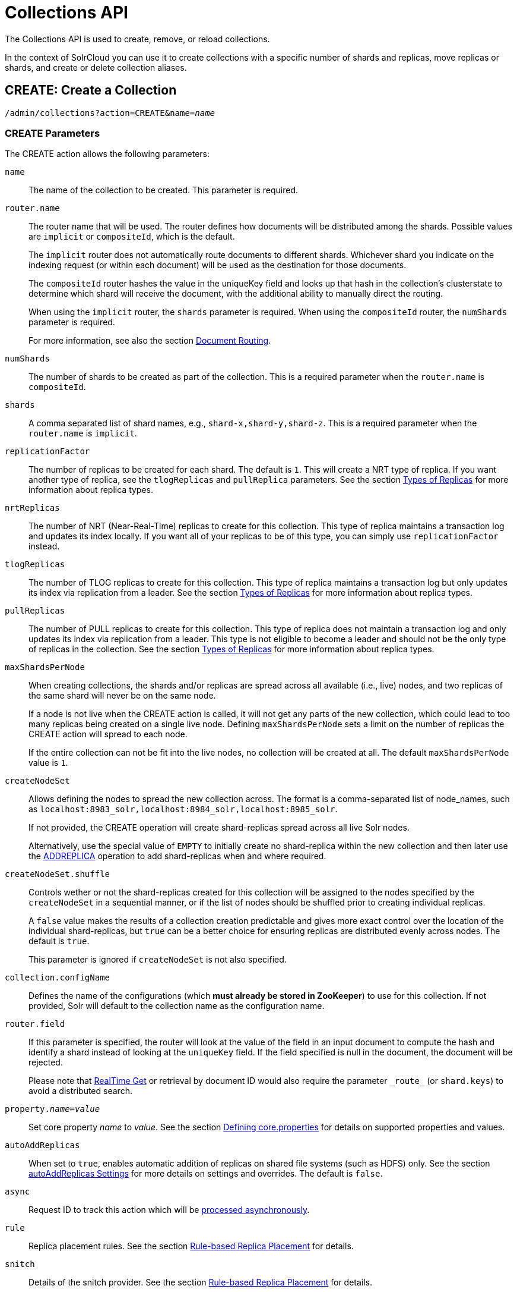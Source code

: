 = Collections API
:page-toclevels: 1
:page-tocclass: right
// Licensed to the Apache Software Foundation (ASF) under one
// or more contributor license agreements.  See the NOTICE file
// distributed with this work for additional information
// regarding copyright ownership.  The ASF licenses this file
// to you under the Apache License, Version 2.0 (the
// "License"); you may not use this file except in compliance
// with the License.  You may obtain a copy of the License at
//
//   http://www.apache.org/licenses/LICENSE-2.0
//
// Unless required by applicable law or agreed to in writing,
// software distributed under the License is distributed on an
// "AS IS" BASIS, WITHOUT WARRANTIES OR CONDITIONS OF ANY
// KIND, either express or implied.  See the License for the
// specific language governing permissions and limitations
// under the License.

The Collections API is used to create, remove, or reload collections.

In the context of SolrCloud you can use it to create collections with a specific number of shards and replicas, move replicas or shards, and create or delete collection aliases.

[[create]]
== CREATE: Create a Collection

`/admin/collections?action=CREATE&name=_name_`

=== CREATE Parameters

The CREATE action allows the following parameters:

`name`::
The name of the collection to be created. This parameter is required.

`router.name`::
The router name that will be used. The router defines how documents will be distributed among the shards. Possible values are `implicit` or `compositeId`, which is the default.
+
The `implicit` router does not automatically route documents to different shards. Whichever shard you indicate on the indexing request (or within each document) will be used as the destination for those documents.
+
The `compositeId` router hashes the value in the uniqueKey field and looks up that hash in the collection's clusterstate to determine which shard will receive the document, with the additional ability to manually direct the routing.
+
When using the `implicit` router, the `shards` parameter is required. When using the `compositeId` router, the `numShards` parameter is required.
+
For more information, see also the section <<shards-and-indexing-data-in-solrcloud.adoc#document-routing,Document Routing>>.

`numShards`::
The number of shards to be created as part of the collection. This is a required parameter when the `router.name` is `compositeId`.

`shards`::
A comma separated list of shard names, e.g., `shard-x,shard-y,shard-z`. This is a required parameter when the `router.name` is `implicit`.

`replicationFactor`::
The number of replicas to be created for each shard. The default is `1`. This will create a NRT type of replica. If you want another type of replica, see the `tlogReplicas` and `pullReplica` parameters. See the section <<shards-and-indexing-data-in-solrcloud.adoc#types-of-replicas,Types of Replicas>> for more information about replica types.

`nrtReplicas`::
The number of NRT (Near-Real-Time) replicas to create for this collection. This type of replica maintains a transaction log and updates its index locally. If you want all of your replicas to be of this type, you can simply use `replicationFactor` instead.

`tlogReplicas`::
The number of TLOG replicas to create for this collection. This type of replica maintains a transaction log but only updates its index via replication from a leader. See the section <<shards-and-indexing-data-in-solrcloud.adoc#types-of-replicas,Types of Replicas>> for more information about replica types.

`pullReplicas`::
The number of PULL replicas to create for this collection. This type of replica does not maintain a transaction log and only updates its index via replication from a leader. This type is not eligible to become a leader and should not be the only type of replicas in the collection. See the section <<shards-and-indexing-data-in-solrcloud.adoc#types-of-replicas,Types of Replicas>> for more information about replica types.

`maxShardsPerNode`::
When creating collections, the shards and/or replicas are spread across all available (i.e., live) nodes, and two replicas of the same shard will never be on the same node.
+
If a node is not live when the CREATE action is called, it will not get any parts of the new collection, which could lead to too many replicas being created on a single live node. Defining `maxShardsPerNode` sets a limit on the number of replicas the CREATE action will spread to each node.
+
If the entire collection can not be fit into the live nodes, no collection will be created at all. The default `maxShardsPerNode` value is `1`.

`createNodeSet`::
Allows defining the nodes to spread the new collection across. The format is a comma-separated list of node_names, such as `localhost:8983_solr,localhost:8984_solr,localhost:8985_solr`.
+
If not provided, the CREATE operation will create shard-replicas spread across all live Solr nodes.
+
Alternatively, use the special value of `EMPTY` to initially create no shard-replica within the new collection and then later use the <<addreplica,ADDREPLICA>> operation to add shard-replicas when and where required.

`createNodeSet.shuffle`::
Controls wether or not the shard-replicas created for this collection will be assigned to the nodes specified by the `createNodeSet` in a sequential manner, or if the list of nodes should be shuffled prior to creating individual replicas.
+
A `false` value makes the results of a collection creation predictable and gives more exact control over the location of the individual shard-replicas, but `true` can be a better choice for ensuring replicas are distributed evenly across nodes. The default is `true`.
+
This parameter is ignored if `createNodeSet` is not also specified.

`collection.configName`::
Defines the name of the configurations (which *must already be stored in ZooKeeper*) to use for this collection. If not provided, Solr will default to the collection name as the configuration name.

`router.field`::
If this parameter is specified, the router will look at the value of the field in an input document to compute the hash and identify a shard instead of looking at the `uniqueKey` field. If the field specified is null in the document, the document will be rejected.
+
Please note that <<realtime-get.adoc#realtime-get,RealTime Get>> or retrieval by document ID would also require the parameter `\_route_` (or `shard.keys`) to avoid a distributed search.

`property._name_=_value_`::
Set core property _name_ to _value_. See the section <<defining-core-properties.adoc#defining-core-properties,Defining core.properties>> for details on supported properties and values.

`autoAddReplicas`::
When set to `true`, enables automatic addition of replicas on shared file systems (such as HDFS) only. See the section <<running-solr-on-hdfs.adoc#automatically-add-replicas-in-solrcloud,autoAddReplicas Settings>> for more details on settings and overrides. The default is `false`.

`async`::
Request ID to track this action which will be <<Asynchronous Calls,processed asynchronously>>.

`rule`::
Replica placement rules. See the section <<rule-based-replica-placement.adoc#rule-based-replica-placement,Rule-based Replica Placement>> for details.

`snitch`::
Details of the snitch provider. See the section <<rule-based-replica-placement.adoc#rule-based-replica-placement,Rule-based Replica Placement>> for details.

`policy`:: Name of the collection-level policy. See <<solrcloud-autoscaling-policy-preferences.adoc#collection-specific-policy, Defining Collection-Specific Policies >> for details.

=== CREATE Response

The response will include the status of the request and the new core names. If the status is anything other than "success", an error message will explain why the request failed.

=== Examples using CREATE

*Input*

[source,text]
----
http://localhost:8983/solr/admin/collections?action=CREATE&name=newCollection&numShards=2&replicationFactor=1&wt=xml
----

*Output*

[source,xml]
----
<response>
  <lst name="responseHeader">
    <int name="status">0</int>
    <int name="QTime">3764</int>
  </lst>
  <lst name="success">
    <lst>
      <lst name="responseHeader">
        <int name="status">0</int>
        <int name="QTime">3450</int>
      </lst>
      <str name="core">newCollection_shard1_replica1</str>
    </lst>
    <lst>
      <lst name="responseHeader">
        <int name="status">0</int>
        <int name="QTime">3597</int>
      </lst>
      <str name="core">newCollection_shard2_replica1</str>
    </lst>
  </lst>
</response>
----

[[modifycollection]]
== MODIFYCOLLECTION: Modify Attributes of a Collection

`/admin/collections?action=MODIFYCOLLECTION&collection=_<collection-name>&<attribute-name>=<attribute-value>&<another-attribute-name>=<another-value>_`

It's possible to edit multiple attributes at a time. Changing these values only updates the z-node on ZooKeeper, they do not change the topology of the collection. For instance, increasing `replicationFactor` will _not_ automatically add more replicas to the collection but _will_ allow more ADDREPLICA commands to succeed.

=== MODIFYCOLLECTION Parameters

`collection`::
The name of the collection to be modified. This parameter is required.

`_attribute_=_value_`::
Key-value pairs of attribute names and attribute values. At least one of these is required.
+
The attributes that can be modified are:

* maxShardsPerNode
* replicationFactor
* autoAddReplicas
* collection.configName
* rule
* snitch
* policy
+
See the <<create,CREATE action>> section above for details on these attributes.

[[reload]]
== RELOAD: Reload a Collection

`/admin/collections?action=RELOAD&name=_name_`

The RELOAD action is used when you have changed a configuration in ZooKeeper.

=== RELOAD Parameters

`name`::
The name of the collection to reload. This parameter is required.

`async`::
Request ID to track this action which will be <<Asynchronous Calls,processed asynchronously>>.

=== RELOAD Response

The response will include the status of the request and the cores that were reloaded. If the status is anything other than "success", an error message will explain why the request failed.

=== Examples using RELOAD

*Input*

[source,text]
----
http://localhost:8983/solr/admin/collections?action=RELOAD&name=newCollection&wt=xml
----

*Output*

[source,xml]
----
<response>
  <lst name="responseHeader">
    <int name="status">0</int>
    <int name="QTime">1551</int>
  </lst>
  <lst name="success">
    <lst name="10.0.1.6:8983_solr">
      <lst name="responseHeader">
        <int name="status">0</int>
        <int name="QTime">761</int>
      </lst>
    </lst>
    <lst name="10.0.1.4:8983_solr">
      <lst name="responseHeader">
        <int name="status">0</int>
        <int name="QTime">1527</int>
      </lst>
    </lst>
  </lst>
</response>
----

[[splitshard]]
== SPLITSHARD: Split a Shard

`/admin/collections?action=SPLITSHARD&collection=_name_&shard=_shardID_`

Splitting a shard will take an existing shard and break it into two pieces which are written to disk as two (new) shards. The original shard will continue to contain the same data as-is but it will start re-routing requests to the new shards. The new shards will have as many replicas as the original shard. A soft commit is automatically issued after splitting a shard so that documents are made visible on sub-shards. An explicit commit (hard or soft) is not necessary after a split operation because the index is automatically persisted to disk during the split operation.

This command allows for seamless splitting and requires no downtime. A shard being split will continue to accept query and indexing requests and will automatically start routing requests to the new shards once this operation is complete. This command can only be used for SolrCloud collections created with `numShards` parameter, meaning collections which rely on Solr's hash-based routing mechanism.

The split is performed by dividing the original shard's hash range into two equal partitions and dividing up the documents in the original shard according to the new sub-ranges. Two parameters discussed below, `ranges` and `split.key` provide further control over how the split occurs.

Shard splitting can be a long running process. In order to avoid timeouts, you should run this as an <<Asynchronous Calls,asynchronous call>>.

=== SPLITSHARD Parameters

`collection`::
The name of the collection that includes the shard to be split. This parameter is required.

`shard`::
The name of the shard to be split. This parameter is required when `split.key` is not specified.

`ranges`::
A comma-separated list of hash ranges in hexadecimal, such as `ranges=0-1f4,1f5-3e8,3e9-5dc`.
+
This parameter can be used to divide the original shard's hash range into arbitrary hash range intervals specified in hexadecimal. For example, if the original hash range is `0-1500` then adding the parameter: `ranges=0-1f4,1f5-3e8,3e9-5dc` will divide the original shard into three shards with hash range `0-500`, `501-1000`, and `1001-1500` respectively.

`split.key`::
The key to use for splitting the index.
+
This parameter can be used to split a shard using a route key such that all documents of the specified route key end up in a single dedicated sub-shard. Providing the `shard` parameter is not required in this case because the route key is enough to figure out the right shard. A route key which spans more than one shard is not supported.
+
For example, suppose `split.key=A!` hashes to the range `12-15` and belongs to shard 'shard1' with range `0-20`. Splitting by this route key would yield three sub-shards with ranges `0-11`, `12-15` and `16-20`. Note that the sub-shard with the hash range of the route key may also contain documents for other route keys whose hash ranges overlap.

`property._name_=_value_`::
Set core property _name_ to _value_. See the section <<defining-core-properties.adoc#defining-core-properties,Defining core.properties>> for details on supported properties and values.

`async`::
Request ID to track this action which will be <<Asynchronous Calls,processed asynchronously>>

=== SPLITSHARD Response

The output will include the status of the request and the new shard names, which will use the original shard as their basis, adding an underscore and a number. For example, "shard1" will become "shard1_0" and "shard1_1". If the status is anything other than "success", an error message will explain why the request failed.

=== Examples using SPLITSHARD

*Input*

Split shard1 of the "anotherCollection" collection.

[source,text]
----
http://localhost:8983/solr/admin/collections?action=SPLITSHARD&collection=anotherCollection&shard=shard1&wt=xml
----

*Output*

[source,xml]
----
<response>
  <lst name="responseHeader">
    <int name="status">0</int>
    <int name="QTime">6120</int>
  </lst>
  <lst name="success">
    <lst>
      <lst name="responseHeader">
        <int name="status">0</int>
        <int name="QTime">3673</int>
      </lst>
      <str name="core">anotherCollection_shard1_1_replica1</str>
    </lst>
    <lst>
      <lst name="responseHeader">
        <int name="status">0</int>
        <int name="QTime">3681</int>
      </lst>
      <str name="core">anotherCollection_shard1_0_replica1</str>
    </lst>
    <lst>
      <lst name="responseHeader">
        <int name="status">0</int>
        <int name="QTime">6008</int>
      </lst>
    </lst>
    <lst>
      <lst name="responseHeader">
        <int name="status">0</int>
        <int name="QTime">6007</int>
      </lst>
    </lst>
    <lst>
      <lst name="responseHeader">
        <int name="status">0</int>
        <int name="QTime">71</int>
      </lst>
    </lst>
    <lst>
      <lst name="responseHeader">
        <int name="status">0</int>
        <int name="QTime">0</int>
      </lst>
      <str name="core">anotherCollection_shard1_1_replica1</str>
      <str name="status">EMPTY_BUFFER</str>
    </lst>
    <lst>
      <lst name="responseHeader">
        <int name="status">0</int>
        <int name="QTime">0</int>
      </lst>
      <str name="core">anotherCollection_shard1_0_replica1</str>
      <str name="status">EMPTY_BUFFER</str>
    </lst>
  </lst>
</response>
----

[[createshard]]
== CREATESHARD: Create a Shard

Shards can only created with this API for collections that use the 'implicit' router (i.e., when the collection was created, `router.name=implicit`). A new shard with a name can be created for an existing 'implicit' collection.

Use SPLITSHARD for collections created with the 'compositeId' router (`router.key=compositeId`).

`/admin/collections?action=CREATESHARD&shard=_shardName_&collection=_name_`

=== CREATESHARD Parameters

`collection`::
The name of the collection that includes the shard to be split. This parameter is required.

`shard`::
The name of the shard to be created. This parameter is required.

`createNodeSet`::
Allows defining the nodes to spread the new collection across. If not provided, the CREATESHARD operation will create shard-replica spread across all live Solr nodes.
+
The format is a comma-separated list of node_names, such as `localhost:8983_solr,localhost:8984_solr,localhost:8985_solr`.

`property._name_=_value_`::
Set core property _name_ to _value_. See the section <<defining-core-properties.adoc#defining-core-properties,Defining core.properties>> for details on supported properties and values.

`async`::
Request ID to track this action which will be <<Asynchronous Calls,processed asynchronously>>.

=== CREATESHARD Response

The output will include the status of the request. If the status is anything other than "success", an error message will explain why the request failed.

=== Examples using CREATESHARD

*Input*

Create 'shard-z' for the "anImplicitCollection" collection.

[source,text]
----
http://localhost:8983/solr/admin/collections?action=CREATESHARD&collection=anImplicitCollection&shard=shard-z&wt=xml
----

*Output*

[source,xml]
----
<response>
  <lst name="responseHeader">
    <int name="status">0</int>
    <int name="QTime">558</int>
  </lst>
</response>
----

[[deleteshard]]
== DELETESHARD: Delete a Shard

Deleting a shard will unload all replicas of the shard, remove them from `clusterstate.json`, and (by default) delete the instanceDir and dataDir for each replica. It will only remove shards that are inactive, or which have no range given for custom sharding.

`/admin/collections?action=DELETESHARD&shard=_shardID_&collection=_name_`

=== DELETESHARD Parameters

`collection`::
The name of the collection that includes the shard to be deleted. This parameter is required.

`shard`::
The name of the shard to be deleted. This parameter is required.

`deleteInstanceDir`::
By default Solr will delete the entire instanceDir of each replica that is deleted. Set this to `false` to prevent the instance directory from being deleted.

`deleteDataDir`::
By default Solr will delete the dataDir of each replica that is deleted. Set this to `false` to prevent the data directory from being deleted.

`deleteIndex`::
By default Solr will delete the index of each replica that is deleted. Set this to `false` to prevent the index directory from being deleted.

`async`::
Request ID to track this action which will be <<Asynchronous Calls,processed asynchronously>>.

=== DELETESHARD Response

The output will include the status of the request. If the status is anything other than "success", an error message will explain why the request failed.

=== Examples using DELETESHARD

*Input*

Delete 'shard1' of the "anotherCollection" collection.

[source,text]
----
http://localhost:8983/solr/admin/collections?action=DELETESHARD&collection=anotherCollection&shard=shard1&wt=xml
----

*Output*

[source,xml]
----
<response>
  <lst name="responseHeader">
    <int name="status">0</int>
    <int name="QTime">558</int>
  </lst>
  <lst name="success">
    <lst name="10.0.1.4:8983_solr">
      <lst name="responseHeader">
        <int name="status">0</int>
        <int name="QTime">27</int>
      </lst>
    </lst>
  </lst>
</response>
----

[[createalias]]
== CREATEALIAS: Create or Modify an Alias for a Collection

The `CREATEALIAS` action will create a new alias pointing to one or more collections. If an alias by the same name already exists, this action will replace the existing alias, effectively acting like an atomic "MOVE" command.

`/admin/collections?action=CREATEALIAS&name=_name_&collections=_collectionlist_`

=== CREATEALIAS Parameters

`name`::
The alias name to be created. This parameter is required.

`collections`::
A comma-separated list of collections to be aliased. The collections must already exist in the cluster. This parameter is required.

`async`::
Request ID to track this action which will be <<Asynchronous Calls,processed asynchronously>>.

=== CREATEALIAS Response

The output will simply be a responseHeader with details of the time it took to process the request. To confirm the creation of the alias, you can look in the Solr Admin UI, under the Cloud section and find the `aliases.json` file.

=== Examples using CREATEALIAS

*Input*

Create an alias named "testalias" and link it to the collections named "anotherCollection" and "testCollection".

[source,text]
----
http://localhost:8983/solr/admin/collections?action=CREATEALIAS&name=testalias&collections=anotherCollection,testCollection&wt=xml
----

*Output*

[source,xml]
----
<response>
  <lst name="responseHeader">
    <int name="status">0</int>
    <int name="QTime">122</int>
  </lst>
</response>
----

[[listaliases]]
== LISTALIASES: List of all aliases in the cluster

`/admin/collections?action=LISTALIASES`

The LISTALIASES action does not take any parameters.

=== LISTALIASES Response

The output will contain a list of aliases with the corresponding collection names.

=== Examples using LISTALIASES

*Input*

List the existing aliases, requesting information as XML from Solr:

[source,text]
----
http://localhost:8983/solr/admin/collections?action=LISTALIASES&wt=xml
----

*Output*

[source,xml]
----
<response>
  <lst name="responseHeader">
    <int name="status">0</int>
    <int name="QTime">0</int>
  </lst>
  <lst name="aliases">
    <str name="testalias1">collection1</str>
    <str name="testalias2">collection2</str>
  </lst>
</response>
----

[[deletealias]]
== DELETEALIAS: Delete a Collection Alias

`/admin/collections?action=DELETEALIAS&name=_name_`

=== DELETEALIAS Parameters

`name`::
The name of the alias to delete. This parameter is required.

`async`::
Request ID to track this action which will be <<Asynchronous Calls,processed asynchronously>>.

=== DELETEALIAS Response

The output will simply be a responseHeader with details of the time it took to process the request. To confirm the removal of the alias, you can look in the Solr Admin UI, under the Cloud section, and find the `aliases.json` file.

=== Examples using DELETEALIAS

*Input*

Remove the alias named "testalias".

[source,text]
----
http://localhost:8983/solr/admin/collections?action=DELETEALIAS&name=testalias&wt=xml
----

*Output*

[source,xml]
----
<response>
  <lst name="responseHeader">
    <int name="status">0</int>
    <int name="QTime">117</int>
  </lst>
</response>
----

[[delete]]
== DELETE: Delete a Collection

`/admin/collections?action=DELETE&name=_collection_`

=== DELETE Parameters

`name`::
The name of the collection to delete. This parameter is required.

`async`::
Request ID to track this action which will be <<Asynchronous Calls,processed asynchronously>>.

=== DELETE Response

The response will include the status of the request and the cores that were deleted. If the status is anything other than "success", an error message will explain why the request failed.

=== Examples using DELETE

*Input*

Delete the collection named "newCollection".

[source,text]
----
http://localhost:8983/solr/admin/collections?action=DELETE&name=newCollection&wt=xml
----

*Output*

[source,xml]
----
<response>
  <lst name="responseHeader">
    <int name="status">0</int>
    <int name="QTime">603</int>
  </lst>
  <lst name="success">
    <lst name="10.0.1.6:8983_solr">
      <lst name="responseHeader">
        <int name="status">0</int>
        <int name="QTime">19</int>
      </lst>
    </lst>
    <lst name="10.0.1.4:8983_solr">
      <lst name="responseHeader">
        <int name="status">0</int>
        <int name="QTime">67</int>
      </lst>
    </lst>
  </lst>
</response>
----

[[deletereplica]]
== DELETEREPLICA: Delete a Replica

Deletes a named replica from the specified collection and shard.

If the corresponding core is up and running the core is unloaded, the entry is removed from the clusterstate, and (by default) delete the instanceDir and dataDir. If the node/core is down, the entry is taken off the clusterstate and if the core comes up later it is automatically unregistered.

`/admin/collections?action=DELETEREPLICA&collection=_collection_&shard=_shard_&replica=_replica_`

=== DELETEREPLICA Parameters

`collection`::
The name of the collection. This parameter is required.

`shard`::
The name of the shard that includes the replica to be removed. This parameter is required.

`replica`::
The name of the replica to remove.
+
If `count` is used instead, this parameter is not required. Otherwise, this parameter must be supplied.

`count`::
The number of replicas to remove. If the requested number exceeds the number of replicas, no replicas will be deleted. If there is only one replica, it will not be removed.
+
If `replica` is used instead, this parameter is not required. Otherwise, this parameter must be supplied.

`deleteInstanceDir`::
By default Solr will delete the entire instanceDir of the replica that is deleted. Set this to `false` to prevent the instance directory from being deleted.

`deleteDataDir`::
By default Solr will delete the dataDir of the replica that is deleted. Set this to `false` to prevent the data directory from being deleted.

`deleteIndex`::
By default Solr will delete the index of the replica that is deleted. Set this to `false` to prevent the index directory from being deleted.

`onlyIfDown`::
When set to `true`, no action will be taken if the replica is active. Default `false`.

`async`::
Request ID to track this action which will be <<Asynchronous Calls,processed asynchronously>>.

=== Examples using DELETEREPLICA

*Input*

[source,text]
----
http://localhost:8983/solr/admin/collections?action=DELETEREPLICA&collection=test2&shard=shard2&replica=core_node3&wt=xml
----

*Output*

[source,xml]
----
<response>
  <lst name="responseHeader">
    <int name="status">0</int>
    <int name="QTime">110</int>
  </lst>
</response>
----

[[addreplica]]
== ADDREPLICA: Add Replica

Add a replica to a shard in a collection. The node name can be specified if the replica is to be created in a specific node.

`/admin/collections?action=ADDREPLICA&collection=_collection_&shard=_shard_&node=_nodeName_`

=== ADDREPLICA Parameters

`collection`::
The name of the collection where the replica should be created. This parameter is required.

`shard`::
The name of the shard to which replica is to be added.
+
If `shard` is not specified, then `\_route_` must be.

`\_route_`::
If the exact shard name is not known, users may pass the `\_route_` value and the system would identify the name of the shard.
+
Ignored if the `shard` param is also specified.

`node`::
The name of the node where the replica should be created.

`instanceDir`::
The instanceDir for the core that will be created.

`dataDir`::
The directory in which the core should be created.

`type`::
The type of replica to create. These possible values are allowed:
+
--
* `nrt`: The NRT type maintains a transaction log and updates its index locally. This is the default and the most commonly used.
* `tlog`: The TLOG type maintains a transaction log but only updates its index via replication.
* `pull`: The PULL type does not maintain a transaction log and only updates its index via replication. This type is not eligible to become a leader.
--
+
See the section <<shards-and-indexing-data-in-solrcloud.adoc#types-of-replicas,Types of Replicas>> for more information about replica type options.

`property._name_=_value_`::
Set core property _name_ to _value_. See <<defining-core-properties.adoc#defining-core-properties,Defining core.properties>> for details about supported properties and values.

`async`::
Request ID to track this action which will be <<Asynchronous Calls,processed asynchronously>>

=== Examples using ADDREPLICA

*Input*

[source,text]
----
http://localhost:8983/solr/admin/collections?action=ADDREPLICA&collection=test2&shard=shard2&node=192.167.1.2:8983_solr&wt=xml
----

*Output*

[source,xml]
----
<response>
  <lst name="responseHeader">
    <int name="status">0</int>
    <int name="QTime">3764</int>
  </lst>
  <lst name="success">
    <lst>
      <lst name="responseHeader">
        <int name="status">0</int>
        <int name="QTime">3450</int>
      </lst>
      <str name="core">test2_shard2_replica4</str>
    </lst>
  </lst>
</response>
----

[[clusterprop]]
== CLUSTERPROP: Cluster Properties

Add, edit or delete a cluster-wide property.

`/admin/collections?action=CLUSTERPROP&name=_propertyName_&val=_propertyValue_`

=== CLUSTERPROP Parameters

`name`::
The name of the property. Supported properties names are `urlScheme` and `autoAddReplicas and location`. Other names are rejected with an error.

`val`::
The value of the property. If the value is empty or null, the property is unset.

=== CLUSTERPROP Response

The response will include the status of the request and the properties that were updated or removed. If the status is anything other than "0", an error message will explain why the request failed.

=== Examples using CLUSTERPROP

*Input*

[source,text]
----
http://localhost:8983/solr/admin/collections?action=CLUSTERPROP&name=urlScheme&val=https&wt=xml
----

*Output*

[source,xml]
----
<response>
  <lst name="responseHeader">
    <int name="status">0</int>
    <int name="QTime">0</int>
  </lst>
</response>
----

[[migrate]]
== MIGRATE: Migrate Documents to Another Collection

`/admin/collections?action=MIGRATE&collection=_name_&split.key=_key1!_&target.collection=_target_collection_&forward.timeout=60`

The MIGRATE command is used to migrate all documents having a given routing key to another collection. The source collection will continue to have the same data as-is but it will start re-routing write requests to the target collection for the number of seconds specified by the `forward.timeout` parameter. It is the responsibility of the user to switch to the target collection for reads and writes after the MIGRATE action completes.

The routing key specified by the `split.key` parameter may span multiple shards on both the source and the target collections. The migration is performed shard-by-shard in a single thread. One or more temporary collections may be created by this command during the ‘migrate’ process but they are cleaned up at the end automatically.

This is a long running operation and therefore using the `async` parameter is highly recommended. If the `async` parameter is not specified then the operation is synchronous by default and keeping a large read timeout on the invocation is advised. Even with a large read timeout, the request may still timeout but that doesn’t necessarily mean that the operation has failed. Users should check logs, cluster state, source and target collections before invoking the operation again.

This command works only with collections using the compositeId router. The target collection must not receive any writes during the time the MIGRATE command is running otherwise some writes may be lost.

Please note that the MIGRATE API does not perform any de-duplication on the documents so if the target collection contains documents with the same uniqueKey as the documents being migrated then the target collection will end up with duplicate documents.

=== MIGRATE Parameters

`collection`::
The name of the source collection from which documents will be split. This parameter is required.

`target.collection`::
The name of the target collection to which documents will be migrated. This parameter is required.

`split.key`::
The routing key prefix. For example, if the uniqueKey of a document is "a!123", then you would use `split.key=a!`. This parameter is required.

`forward.timeout`::
The timeout, in seconds, until which write requests made to the source collection for the given `split.key` will be forwarded to the target shard. The default is 60 seconds.

`property._name_=_value_`::
Set core property _name_ to _value_. See the section <<defining-core-properties.adoc#defining-core-properties,Defining core.properties>> for details on supported properties and values.

`async`::
Request ID to track this action which will be <<Asynchronous Calls,processed asynchronously>>.

=== MIGRATE Response

The response will include the status of the request.

=== Examples using MIGRATE

*Input*

[source,text]
----
http://localhost:8983/solr/admin/collections?action=MIGRATE&collection=test1&split.key=a!&target.collection=test2&wt=xml
----

*Output*

[source,xml]
----
<response>
  <lst name="responseHeader">
    <int name="status">0</int>
    <int name="QTime">19014</int>
  </lst>
  <lst name="success">
    <lst>
      <lst name="responseHeader">
        <int name="status">0</int>
        <int name="QTime">1</int>
      </lst>
      <str name="core">test2_shard1_0_replica1</str>
      <str name="status">BUFFERING</str>
    </lst>
    <lst>
      <lst name="responseHeader">
        <int name="status">0</int>
        <int name="QTime">2479</int>
      </lst>
      <str name="core">split_shard1_0_temp_shard1_0_shard1_replica1</str>
    </lst>
    <lst>
      <lst name="responseHeader">
        <int name="status">0</int>
        <int name="QTime">1002</int>
      </lst>
    </lst>
    <lst>
      <lst name="responseHeader">
        <int name="status">0</int>
        <int name="QTime">21</int>
      </lst>
    </lst>
    <lst>
      <lst name="responseHeader">
        <int name="status">0</int>
        <int name="QTime">1655</int>
      </lst>
      <str name="core">split_shard1_0_temp_shard1_0_shard1_replica2</str>
    </lst>
    <lst>
      <lst name="responseHeader">
        <int name="status">0</int>
        <int name="QTime">4006</int>
      </lst>
    </lst>
    <lst>
      <lst name="responseHeader">
        <int name="status">0</int>
        <int name="QTime">17</int>
      </lst>
    </lst>
    <lst>
      <lst name="responseHeader">
        <int name="status">0</int>
        <int name="QTime">1</int>
      </lst>
      <str name="core">test2_shard1_0_replica1</str>
      <str name="status">EMPTY_BUFFER</str>
    </lst>
    <lst name="192.168.43.52:8983_solr">
      <lst name="responseHeader">
        <int name="status">0</int>
        <int name="QTime">31</int>
      </lst>
    </lst>
    <lst name="192.168.43.52:8983_solr">
      <lst name="responseHeader">
        <int name="status">0</int>
        <int name="QTime">31</int>
      </lst>
    </lst>
    <lst>
      <lst name="responseHeader">
        <int name="status">0</int>
        <int name="QTime">1</int>
      </lst>
      <str name="core">test2_shard1_1_replica1</str>
      <str name="status">BUFFERING</str>
    </lst>
    <lst>
      <lst name="responseHeader">
        <int name="status">0</int>
        <int name="QTime">1742</int>
      </lst>
      <str name="core">split_shard1_1_temp_shard1_1_shard1_replica1</str>
    </lst>
    <lst>
      <lst name="responseHeader">
        <int name="status">0</int>
        <int name="QTime">1002</int>
      </lst>
    </lst>
    <lst>
      <lst name="responseHeader">
        <int name="status">0</int>
        <int name="QTime">15</int>
      </lst>
    </lst>
    <lst>
      <lst name="responseHeader">
        <int name="status">0</int>
        <int name="QTime">1917</int>
      </lst>
      <str name="core">split_shard1_1_temp_shard1_1_shard1_replica2</str>
    </lst>
    <lst>
      <lst name="responseHeader">
        <int name="status">0</int>
        <int name="QTime">5007</int>
      </lst>
    </lst>
    <lst>
      <lst name="responseHeader">
        <int name="status">0</int>
        <int name="QTime">8</int>
      </lst>
    </lst>
    <lst>
      <lst name="responseHeader">
        <int name="status">0</int>
        <int name="QTime">1</int>
      </lst>
      <str name="core">test2_shard1_1_replica1</str>
      <str name="status">EMPTY_BUFFER</str>
    </lst>
    <lst name="192.168.43.52:8983_solr">
      <lst name="responseHeader">
        <int name="status">0</int>
        <int name="QTime">30</int>
      </lst>
    </lst>
    <lst name="192.168.43.52:8983_solr">
      <lst name="responseHeader">
        <int name="status">0</int>
        <int name="QTime">30</int>
      </lst>
    </lst>
  </lst>
</response>
----

[[addrole]]
== ADDROLE: Add a Role

`/admin/collections?action=ADDROLE&role=_roleName_&node=_nodeName_`

Assigns a role to a given node in the cluster. The only supported role is `overseer`.

Use this command to dedicate a particular node as Overseer. Invoke it multiple times to add more nodes. This is useful in large clusters where an Overseer is likely to get overloaded. If available, one among the list of nodes which are assigned the 'overseer' role would become the overseer. The system would assign the role to any other node if none of the designated nodes are up and running.

=== ADDROLE Parameters

`role`::
The name of the role. The only supported role as of now is `overseer`. This parameter is required.

`node`::
The name of the node that will be assigned the role. It is possible to assign a role even before that node is started. This parameter is started.

=== ADDROLE Response

The response will include the status of the request and the properties that were updated or removed. If the status is anything other than "0", an error message will explain why the request failed.

=== Examples using ADDROLE

*Input*

[source,text]
----
http://localhost:8983/solr/admin/collections?action=ADDROLE&role=overseer&node=192.167.1.2:8983_solr&wt=xml
----

*Output*

[source,xml]
----
<response>
  <lst name="responseHeader">
    <int name="status">0</int>
    <int name="QTime">0</int>
  </lst>
</response>
----

[[removerole]]
== REMOVEROLE: Remove Role

Remove an assigned role. This API is used to undo the roles assigned using ADDROLE operation

`/admin/collections?action=REMOVEROLE&role=_roleName_&node=_nodeName_`

=== REMOVEROLE Parameters

`role`::
The name of the role. The only supported role as of now is `overseer`. This parameter is required.

`node`::
The name of the node where the role should be removed.


=== REMOVEROLE Response

The response will include the status of the request and the properties that were updated or removed. If the status is anything other than "0", an error message will explain why the request failed.

=== Examples using REMOVEROLE

*Input*

[source,text]
----
http://localhost:8983/solr/admin/collections?action=REMOVEROLE&role=overseer&node=192.167.1.2:8983_solr&wt=xml
----

*Output*

[source,xml]
----
<response>
  <lst name="responseHeader">
    <int name="status">0</int>
    <int name="QTime">0</int>
  </lst>
</response>
----

[[overseerstatus]]
== OVERSEERSTATUS: Overseer Status and Statistics

Returns the current status of the overseer, performance statistics of various overseer APIs, and the last 10 failures per operation type.

`/admin/collections?action=OVERSEERSTATUS`

=== Examples using OVERSEERSTATUS

*Input:*

[source,text]
----
http://localhost:8983/solr/admin/collections?action=OVERSEERSTATUS
----

[source,json]
----
{
  "responseHeader":{
    "status":0,
    "QTime":33},
  "leader":"127.0.1.1:8983_solr",
  "overseer_queue_size":0,
  "overseer_work_queue_size":0,
  "overseer_collection_queue_size":2,
  "overseer_operations":[
    "createcollection",{
      "requests":2,
      "errors":0,
      "avgRequestsPerSecond":0.7467088842794136,
      "5minRateRequestsPerSecond":7.525069023276674,
      "15minRateRequestsPerSecond":10.271274280947182,
      "avgTimePerRequest":0.5050685,
      "medianRequestTime":0.5050685,
      "75thPcRequestTime":0.519016,
      "95thPcRequestTime":0.519016,
      "99thPcRequestTime":0.519016,
      "999thPcRequestTime":0.519016},
    "removeshard",{
      "..."
  }],
  "collection_operations":[
    "splitshard",{
      "requests":1,
      "errors":1,
      "recent_failures":[{
          "request":{
            "operation":"splitshard",
            "shard":"shard2",
            "collection":"example1"},
          "response":[
            "Operation splitshard caused exception:","org.apache.solr.common.SolrException:org.apache.solr.common.SolrException: No shard with the specified name exists: shard2",
            "exception",{
              "msg":"No shard with the specified name exists: shard2",
              "rspCode":400}]}],
      "avgRequestsPerSecond":0.8198143044809885,
      "5minRateRequestsPerSecond":8.043840552427673,
      "15minRateRequestsPerSecond":10.502079828515368,
      "avgTimePerRequest":2952.7164175,
      "medianRequestTime":2952.7164175000003,
      "75thPcRequestTime":5904.384052,
      "95thPcRequestTime":5904.384052,
      "99thPcRequestTime":5904.384052,
      "999thPcRequestTime":5904.384052},
    "..."
  ],
  "overseer_queue":[
    "..."
  ],
  "..."
 }
----

[[clusterstatus]]
== CLUSTERSTATUS: Cluster Status

Fetch the cluster status including collections, shards, replicas, configuration name as well as collection aliases and cluster properties.

`/admin/collections?action=CLUSTERSTATUS`

=== CLUSTERSTATUS Parameters

`collection`::
The collection name for which information is requested. If omitted, information on all collections in the cluster will be returned.

`shard`::
The shard(s) for which information is requested. Multiple shard names can be specified as a comma-separated list.

`\_route_`::
This can be used if you need the details of the shard where a particular document belongs to and you don't know which shard it falls under.

=== CLUSTERSTATUS Response

The response will include the status of the request and the status of the cluster.

=== Examples using CLUSTERSTATUS

*Input*

[source,text]
----
http://localhost:8983/solr/admin/collections?action=CLUSTERSTATUS
----

*Output*

[source,json]
----
{
  "responseHeader":{
    "status":0,
    "QTime":333},
  "cluster":{
    "collections":{
      "collection1":{
        "shards":{
          "shard1":{
            "range":"80000000-ffffffff",
            "state":"active",
            "replicas":{
              "core_node1":{
                "state":"active",
                "core":"collection1",
                "node_name":"127.0.1.1:8983_solr",
                "base_url":"http://127.0.1.1:8983/solr",
                "leader":"true"},
              "core_node3":{
                "state":"active",
                "core":"collection1",
                "node_name":"127.0.1.1:8900_solr",
                "base_url":"http://127.0.1.1:8900/solr"}}},
          "shard2":{
            "range":"0-7fffffff",
            "state":"active",
            "replicas":{
              "core_node2":{
                "state":"active",
                "core":"collection1",
                "node_name":"127.0.1.1:7574_solr",
                "base_url":"http://127.0.1.1:7574/solr",
                "leader":"true"},
              "core_node4":{
                "state":"active",
                "core":"collection1",
                "node_name":"127.0.1.1:7500_solr",
                "base_url":"http://127.0.1.1:7500/solr"}}}},
        "maxShardsPerNode":"1",
        "router":{"name":"compositeId"},
        "replicationFactor":"1",
        "znodeVersion": 11,
        "autoCreated":"true",
        "configName" : "my_config",
        "aliases":["both_collections"]
      },
      "collection2":{
        "..."
      }
    },
    "aliases":{ "both_collections":"collection1,collection2" },
    "roles":{
      "overseer":[
        "127.0.1.1:8983_solr",
        "127.0.1.1:7574_solr"]
    },
    "live_nodes":[
      "127.0.1.1:7574_solr",
      "127.0.1.1:7500_solr",
      "127.0.1.1:8983_solr",
      "127.0.1.1:8900_solr"]
  }
}
----

[[requeststatus]]
== REQUESTSTATUS: Request Status of an Async Call

Request the status and response of an already submitted <<Asynchronous Calls,Asynchronous Collection API>> (below) call. This call is also used to clear up the stored statuses.

`/admin/collections?action=REQUESTSTATUS&requestid=_request-id_`

=== REQUESTSTATUS Parameters

`requestid`::
The user defined request ID for the request. This can be used to track the status of the submitted asynchronous task. This parameter is required.

=== Examples using REQUESTSTATUS

*Input: Valid Request ID*

[source,text]
----
http://localhost:8983/solr/admin/collections?action=REQUESTSTATUS&requestid=1000&wt=xml
----

*Output*

[source,xml]
----
<response>
  <lst name="responseHeader">
    <int name="status">0</int>
    <int name="QTime">1</int>
  </lst>
  <lst name="status">
    <str name="state">completed</str>
    <str name="msg">found 1000 in completed tasks</str>
  </lst>
</response>
----

*Input: Invalid Request ID*

[source,text]
----
http://localhost:8983/solr/admin/collections?action=REQUESTSTATUS&requestid=1004&wt=xml
----

*Output*

[source,xml]
----
<response>
  <lst name="responseHeader">
    <int name="status">0</int>
    <int name="QTime">1</int>
  </lst>
  <lst name="status">
    <str name="state">notfound</str>
    <str name="msg">Did not find taskid [1004] in any tasks queue</str>
  </lst>
</response>
----

[[deletestatus]]
== DELETESTATUS: Delete Status

Deletes the stored response of an already failed or completed <<Asynchronous Calls,Asynchronous Collection API>> call.

`/admin/collections?action=DELETESTATUS&requestid=_request-id_`

=== DELETESTATUS Parameters

`requestid`::
The request ID of the asynchronous call whose stored response should be cleared.

`flush`::
Set to `true` to clear all stored completed and failed async request responses.

=== Examples using DELETESTATUS

*Input: Valid Request ID*

[source,text]
----
http://localhost:8983/solr/admin/collections?action=DELETESTATUS&requestid=foo&wt=xml
----

*Output*

[source,xml]
----
<response>
  <lst name="responseHeader">
    <int name="status">0</int>
    <int name="QTime">1</int>
  </lst>
  <str name="status">successfully removed stored response for [foo]</str>
</response>
----

*Input: Invalid Request ID*

[source,text]
----
http://localhost:8983/solr/admin/collections?action=DELETESTATUS&requestid=bar&wt=xml
----

*Output*

[source,xml]
----
<response>
  <lst name="responseHeader">
    <int name="status">0</int>
    <int name="QTime">1</int>
  </lst>
  <str name="status">[bar] not found in stored responses</str>
</response>
----

*Input: Clear All Stored Statuses*

[source,text]
----
http://localhost:8983/solr/admin/collections?action=DELETESTATUS&flush=true&wt=xml
----

*Output*

[source,xml]
----
<response>
  <lst name="responseHeader">
    <int name="status">0</int>
    <int name="QTime">1</int>
  </lst>
  <str name="status"> successfully cleared stored collection api responses </str>
</response>
----

[[list]]
== LIST: List Collections

Fetch the names of the collections in the cluster.

`/admin/collections?action=LIST`

=== Examples using LIST

*Input*

[source,text]
----
http://localhost:8983/solr/admin/collections?action=LIST
----

*Output*

[source,json]
----
{
  "responseHeader":{
    "status":0,
    "QTime":2011},
  "collections":["collection1",
    "example1",
    "example2"]}
----

[[addreplicaprop]]
== ADDREPLICAPROP: Add Replica Property

Assign an arbitrary property to a particular replica and give it the value specified. If the property already exists, it will be overwritten with the new value.

`/admin/collections?action=ADDREPLICAPROP&collection=collectionName&shard=shardName&replica=replicaName&property=propertyName&property.value=value`

=== ADDREPLICAPROP Parameters

`collection`::
The name of the collection the replica belongs to. This parameter is required.

`shard`::
The name of the shard the replica belongs to. This parameter is required.

`replica`::
The replica, e.g., `core_node1`. This parameter is required.

`property`::
The name of the property to add. This property is required.
+
This will have the literal `property.` prepended to distinguish it from system-maintained properties. So these two forms are equivalent:
+
`property=special`
+
and
+
`property=property.special`

`property.value`::
The value to assign to the property. This parameter is required.

`shardUnique`::
If `true`, then setting this property in one replica will remove the property from all other replicas in that shard. The default is `false`.
+
There is one pre-defined property `preferredLeader` for which `shardUnique` is forced to `true` and an error returned if `shardUnique` is explicitly set to `false`.
+
`PreferredLeader` is a boolean property. Any value assigned that is not equal (case insensitive) to `true` will be interpreted as `false` for `preferredLeader`.

=== ADDREPLICAPROP Response

The response will include the status of the request. If the status is anything other than "0", an error message will explain why the request failed.

=== Examples using ADDREPLICAPROP

*Input*

This command would set the "preferredLeader" property (`property.preferredLeader`) to "true" on "core_node1", and remove that property from any other replica in the shard.

[source,text]
----
http://localhost:8983/solr/admin/collections?action=ADDREPLICAPROP&shard=shard1&collection=collection1&replica=core_node1&property=preferredLeader&property.value=true&wt=xml
----

*Output*

[source,xml]
----
<response>
  <lst name="responseHeader">
    <int name="status">0</int>
    <int name="QTime">46</int>
  </lst>
</response>
----

*Input*

This pair of commands will set the "testprop" property (`property.testprop`) to 'value1' and 'value2' respectively for two nodes in the same shard.

[source,text]
----
http://localhost:8983/solr/admin/collections?action=ADDREPLICAPROP&shard=shard1&collection=collection1&replica=core_node1&property=testprop&property.value=value1

http://localhost:8983/solr/admin/collections?action=ADDREPLICAPROP&shard=shard1&collection=collection1&replica=core_node3&property=property.testprop&property.value=value2
----

*Input*

This pair of commands would result in "core_node_3" having the "testprop" property (`property.testprop`) value set because the second command specifies `shardUnique=true`, which would cause the property to be removed from "core_node_1".

[source,text]
----
http://localhost:8983/solr/admin/collections?action=ADDREPLICAPROP&shard=shard1&collection=collection1&replica=core_node1&property=testprop&property.value=value1

http://localhost:8983/solr/admin/collections?action=ADDREPLICAPROP&shard=shard1&collection=collection1&replica=core_node3&property=testprop&property.value=value2&shardUnique=true
----

[[deletereplicaprop]]
== DELETEREPLICAPROP: Delete Replica Property

Deletes an arbitrary property from a particular replica.

`/admin/collections?action=DELETEREPLICAPROP&collection=collectionName&shard=_shardName_&replica=_replicaName_&property=_propertyName_`

=== DELETEREPLICAPROP Parameters

`collection`::
The name of the collection the replica belongs to. This parameter is required.

`shard`::
The name of the shard the replica belongs to. This parameter is required.

`replica`::
The replica, e.g., `core_node1`. This parameter is required.

`property`::
The property to add. This will have the literal `property.` prepended to distinguish it from system-maintained properties. So these two forms are equivalent:
+
`property=special`
+
and
+
`property=property.special`

=== DELETEREPLICAPROP Response

The response will include the status of the request. If the status is anything other than "0", an error message will explain why the request failed.

=== Examples using DELETEREPLICAPROP

*Input*

This command would delete the preferredLeader (`property.preferredLeader`) from core_node1.

[source,text]
----
http://localhost:8983/solr/admin/collections?action=DELETEREPLICAPROP&shard=shard1&collection=collection1&replica=core_node1&property=preferredLeader&wt=xml
----

*Output*

[source,xml]
----
<response>
  <lst name="responseHeader">
    <int name="status">0</int>
    <int name="QTime">9</int>
  </lst>
</response>
----

[[balanceshardunique]]
== BALANCESHARDUNIQUE: Balance a Property Across Nodes

`/admin/collections?action=BALANCESHARDUNIQUE&collection=_collectionName_&property=_propertyName_`

Insures that a particular property is distributed evenly amongst the physical nodes that make up a collection. If the property already exists on a replica, every effort is made to leave it there. If the property is *not* on any replica on a shard, one is chosen and the property is added.

=== BALANCESHARDUNIQUE Parameters

`collection`::
The name of the collection to balance the property in. This parameter is required.

`property`::
The property to balance. The literal `property.` is prepended to this property if not specified explicitly. This parameter is required.

`onlyactivenodes`::
Defaults to `true`. Normally, the property is instantiated on active nodes only. If this parameter is specified as `false`, then inactive nodes are also included for distribution.

`shardUnique`::
Something of a safety valve. There is one pre-defined property (`preferredLeader`) that defaults this value to `true`. For all other properties that are balanced, this must be set to `true` or an error message will be returned.

=== BALANCESHARDUNIQUE Response

The response will include the status of the request. If the status is anything other than "0", an error message will explain why the request failed.

=== Examples using BALANCESHARDUNIQUE

*Input*

Either of these commands would put the "preferredLeader" property on one replica in every shard in the "collection1" collection.

[source,text]
----
http://localhost:8983/solr/admin/collections?action=BALANCESHARDUNIQUE&collection=collection1&property=preferredLeader&wt=xml

http://localhost:8983/solr/admin/collections?action=BALANCESHARDUNIQUE&collection=collection1&property=property.preferredLeader&wt=xml
----

*Output*

[source,xml]
----
<response>
  <lst name="responseHeader">
    <int name="status">0</int>
    <int name="QTime">9</int>
  </lst>
</response>
----

Examining the clusterstate after issuing this call should show exactly one replica in each shard that has this property.

[[rebalanceleaders]]
== REBALANCELEADERS: Rebalance Leaders

Reassigns leaders in a collection according to the preferredLeader property across active nodes.

`/admin/collections?action=REBALANCELEADERS&collection=collectionName`

Leaders are assigned in a collection according to the `preferredLeader` property on active nodes. This command should be run after the preferredLeader property has been assigned via the BALANCESHARDUNIQUE or ADDREPLICAPROP commands.

NOTE: It is not _required_ that all shards in a collection have a `preferredLeader` property. Rebalancing will only attempt to reassign leadership to those replicas that have the `preferredLeader` property set to `true` _and_ are not currently the shard leader _and_ are currently active.

=== REBALANCELEADERS Parameters

`collection`::
The name of the collection to rebalance `preferredLeaders` on. This parameter is required.

`maxAtOnce`::
The maximum number of reassignments to have queue up at once. Values \<=0 are use the default value Integer.MAX_VALUE.
+
When this number is reached, the process waits for one or more leaders to be successfully assigned before adding more to the queue.

`maxWaitSeconds`::
Defaults to `60`. This is the timeout value when waiting for leaders to be reassigned. If `maxAtOnce` is less than the number of reassignments that will take place, this is the maximum interval that any _single_ wait for at least one reassignment.
+
For example, if 10 reassignments are to take place and `maxAtOnce` is `1` and `maxWaitSeconds` is `60`, the upper bound on the time that the command may wait is 10 minutes.

=== REBALANCELEADERS Response

The response will include the status of the request. If the status is anything other than "0", an error message will explain why the request failed.

=== Examples using REBALANCELEADERS

*Input*

Either of these commands would cause all the active replicas that had the `preferredLeader` property set and were _not_ already the preferred leader to become leaders.

[source,text]
----
http://localhost:8983/solr/admin/collections?action=REBALANCELEADERS&collection=collection1&wt=xml
http://localhost:8983/solr/admin/collections?action=REBALANCELEADERS&collection=collection1&maxAtOnce=5&maxWaitSeconds=30&wt=xml
----

*Output*

In this example, two replicas in the "alreadyLeaders" section already had the leader assigned to the same node as the `preferredLeader` property so no action was taken.

The replica in the "inactivePreferreds" section had the `preferredLeader` property set but the node was down and no action was taken. The three nodes in the "successes" section were made leaders because they had the `preferredLeader` property set but were not leaders and they were active.

[source,xml]
----
<response>
  <lst name="responseHeader">
    <int name="status">0</int>
    <int name="QTime">123</int>
  </lst>
  <lst name="alreadyLeaders">
    <lst name="core_node1">
      <str name="status">success</str>
      <str name="msg">Already leader</str>
      <str name="nodeName">192.168.1.167:7400_solr</str>
    </lst>
    <lst name="core_node17">
      <str name="status">success</str>
      <str name="msg">Already leader</str>
      <str name="nodeName">192.168.1.167:7600_solr</str>
    </lst>
  </lst>
  <lst name="inactivePreferreds">
    <lst name="core_node4">
      <str name="status">skipped</str>
      <str name="msg">Node is a referredLeader, but it's inactive. Skipping</str>
      <str name="nodeName">192.168.1.167:7500_solr</str>
    </lst>
  </lst>
  <lst name="successes">
    <lst name="_collection1_shard3_replica1">
      <str name="status">success</str>
      <str name="msg">
        Assigned 'Collection: 'collection1', Shard: 'shard3', Core: 'collection1_shard3_replica1', BaseUrl:
        'http://192.168.1.167:8983/solr'' to be leader
      </str>
    </lst>
    <lst name="_collection1_shard5_replica3">
      <str name="status">success</str>
      <str name="msg">
        Assigned 'Collection: 'collection1', Shard: 'shard5', Core: 'collection1_shard5_replica3', BaseUrl:
        'http://192.168.1.167:7200/solr'' to be leader
      </str>
    </lst>
    <lst name="_collection1_shard4_replica2">
      <str name="status">success</str>
      <str name="msg">
        Assigned 'Collection: 'collection1', Shard: 'shard4', Core: 'collection1_shard4_replica2', BaseUrl:
        'http://192.168.1.167:7300/solr'' to be leader
      </str>
    </lst>
  </lst>
</response>
----

Examining the clusterstate after issuing this call should show that every live node that has the `preferredLeader` property should also have the "leader" property set to _true_.

[[forceleader]]
== FORCELEADER: Force Shard Leader

In the unlikely event of a shard losing its leader, this command can be invoked to force the election of a new leader.

`/admin/collections?action=FORCELEADER&collection=<collectionName>&shard=<shardName>`

=== FORCELEADER Parameters

`collection`::
The name of the collection. This parameter is required.

`shard`::
The name of the shard where leader election should occur. This parameter is required.

WARNING: This is an expert level command, and should be invoked only when regular leader election is not working. This may potentially lead to loss of data in the event that the new leader doesn't have certain updates, possibly recent ones, which were acknowledged by the old leader before going down.

[[migratestateformat]]
== MIGRATESTATEFORMAT: Migrate Cluster State

A expert level utility API to move a collection from shared `clusterstate.json` zookeeper node (created with `stateFormat=1`, the default in all Solr releases prior to 5.0) to the per-collection `state.json` stored in ZooKeeper (created with `stateFormat=2`, the current default) seamlessly without any application down-time.

`/admin/collections?action=MIGRATESTATEFORMAT&collection=<collection_name>`

=== MIGRATESTATEFORMAT Parameters

`collection`::
The name of the collection to be migrated from `clusterstate.json` to its own `state.json` ZooKeeper node. This parameter is required.

`async`::
Request ID to track this action which will be <<Asynchronous Calls,processed asynchronously>>.

This API is useful in migrating any collections created prior to Solr 5.0 to the more scalable cluster state format now used by default. If a collection was created in any Solr 5.x version or higher, then executing this command is not necessary.

[[backup]]
== BACKUP: Backup Collection

Backs up Solr collections and associated configurations to a shared filesystem - for example a Network File System.

`/admin/collections?action=BACKUP&name=myBackupName&collection=myCollectionName&location=/path/to/my/shared/drive`

The BACKUP command will backup Solr indexes and configurations for a specified collection. The BACKUP command takes one copy from each shard for the indexes. For configurations, it backs up the configSet that was associated with the collection and metadata.

=== BACKUP Parameters

`collection`::
The name of the collection to be backed up. This parameter is required.

`location`::
The location on a shared drive for the backup command to write to. Alternately it can be set as a <<clusterprop,cluster property>>.

`async`::
Request ID to track this action which will be <<Asynchronous Calls,processed asynchronously>>.

`repository`::
The name of a repository to be used for the backup. If no repository is specified then the local filesystem repository will be used automatically.

[[restore]]
== RESTORE: Restore Collection

Restores Solr indexes and associated configurations.

`/admin/collections?action=RESTORE&name=myBackupName&location=/path/to/my/shared/drive&collection=myRestoredCollectionName`

The RESTORE operation will create a collection with the specified name in the collection parameter. You cannot restore into the same collection the backup was taken from. Also the target collection should not be present at the time the API is called as Solr will create it for you.

The collection created will be have the same number of shards and replicas as the original collection, preserving routing information, etc. Optionally, you can override some parameters documented below.

While restoring, if a configSet with the same name exists in ZooKeeper then Solr will reuse that, or else it will upload the backed up configSet in ZooKeeper and use that.

You can use the collection <<createalias,CREATEALIAS>> command to make sure clients don't need to change the endpoint to query or index against the newly restored collection.

=== RESTORE Parameters

`collection`::
The collection where the indexes will be restored into. This parameter is required.

`location`::
The location on a shared drive for the RESTORE command to read from. Alternately it can be set as a <<clusterprop,cluster property>>.

`async`::
Request ID to track this action which will be <<Asynchronous Calls,processed asynchronously>>.

`repository`::
The name of a repository to be used for the backup. If no repository is specified then the local filesystem repository will be used automatically.

*Override Parameters*

Additionally, there are several parameters that may have been set on the original collection that can be overridden when restoring the backup:

`collection.configName`::
Defines the name of the configurations to use for this collection. These must already be stored in ZooKeeper. If not provided, Solr will default to the collection name as the configuration name.

`replicationFactor`::
The number of replicas to be created for each shard.

`maxShardsPerNode`::
When creating collections, the shards and/or replicas are spread across all available (i.e., live) nodes, and two replicas of the same shard will never be on the same node.
+
If a node is not live when the CREATE operation is called, it will not get any parts of the new collection, which could lead to too many replicas being created on a single live node. Defining `maxShardsPerNode` sets a limit on the number of replicas CREATE will spread to each node. If the entire collection can not be fit into the live nodes, no collection will be created at all.

`autoAddReplicas`::
When set to `true`, enables auto addition of replicas on shared file systems. See the section <<running-solr-on-hdfs.adoc#automatically-add-replicas-in-solrcloud,Automatically Add Replicas in SolrCloud>> for more details on settings and overrides.

`property._name_=_value_`::
Set core property _name_ to _value_. See the section <<defining-core-properties.adoc#defining-core-properties,Defining core.properties>> for details on supported properties and values.

== DELETENODE: Delete Replicas in a Node

Deletes all replicas of all collections in that node. Please note that the node itself will remain as a live node after this operation.

`/admin/collections?action=DELETENODE&node=nodeName`

=== DELETENODE Parameters

`node`::
The node to be removed. This parameter is required.

`async`::
Request ID to track this action which will be <<Asynchronous Calls,processed asynchronously>>.

== REPLACENODE: Move All Replicas in a Node to Another

This command recreates replicas in one node (the source) to another node (the target). After each replica is copied, the replicas in the source node are deleted.

For source replicas that are also shard leaders the operation will wait for the number of seconds set with the `timeout` parameter to make sure there's an active replica that can become a leader (either an existing replica becoming a leader or the new replica completing recovery and becoming a leader).

`/admin/collections?action=REPLACENODE&sourceNode=_source-node_&targetNode=_target-node_`

=== REPLACENODE Parameters

`sourceNode`::
The source node from which the replicas need to be copied from. This parameter is required.

`targetNode`::
The target node where replicas will be copied. This parameter is required.

`parallel`::
If this flag is set to `true`, all replicas are created in separate threads. Keep in mind that this can lead to very high network and disk I/O if the replicas have very large indices. The default is `false`.

`async`::
Request ID to track this action which will be <<Asynchronous Calls,processed asynchronously>>.

`timeout`::
Time in seconds to wait until new replicas are created, and until leader replicas are fully recovered. The default is `300`, or 5 minutes.

[IMPORTANT]
====
This operation does not hold necessary locks on the replicas that belong to on the source node. So don't perform other collection operations in this period.
====
[[movereplica]]
== MOVEREPLICA: Move a Replica to a New Node

This command moves a replica from one node to a new node. In case of shared filesystems the `dataDir` will be reused.

`/admin/collections?action=MOVEREPLICA&collection=collection&shard=shard&replica=replica&sourceNode=nodeName&targetNode=nodeName`

=== MOVEREPLICA Parameters

`collection`::
The name of the collection. This parameter is required.

`shard`::
The name of the shard that the replica belongs to. This parameter is required.

`replica`::
The name of the replica. This parameter is required.

`sourceNode`::
The name of the node that contains the replica. This parameter is required.

`targetNode`::
The name of the destination node. This parameter is required.

`async`::
Request ID to track this action which will be <<Asynchronous Calls,processed asynchronously>>.

== Asynchronous Calls

Since some collection API calls can be long running tasks (such as SPLITSHARD), you can optionally have the calls run asynchronously. Specifying `async=<request-id>` enables you to make an asynchronous call, the status of which can be requested using the <<requeststatus,REQUESTSTATUS>> call at any time.

As of now, REQUESTSTATUS does not automatically clean up the tracking data structures, meaning the status of completed or failed tasks stays stored in ZooKeeper unless cleared manually. DELETESTATUS can be used to clear the stored statuses. However, there is a limit of 10,000 on the number of async call responses stored in a cluster.

=== Examples of Async Requests

*Input*

[source,text]
----
http://localhost:8983/solr/admin/collections?action=SPLITSHARD&collection=collection1&shard=shard1&async=1000&wt=xml
----

*Output*

[source,xml]
----
<response>
  <lst name="responseHeader">
    <int name="status">0</int>
    <int name="QTime">99</int>
  </lst>
  <str name="requestid">1000</str>
</response>
----
